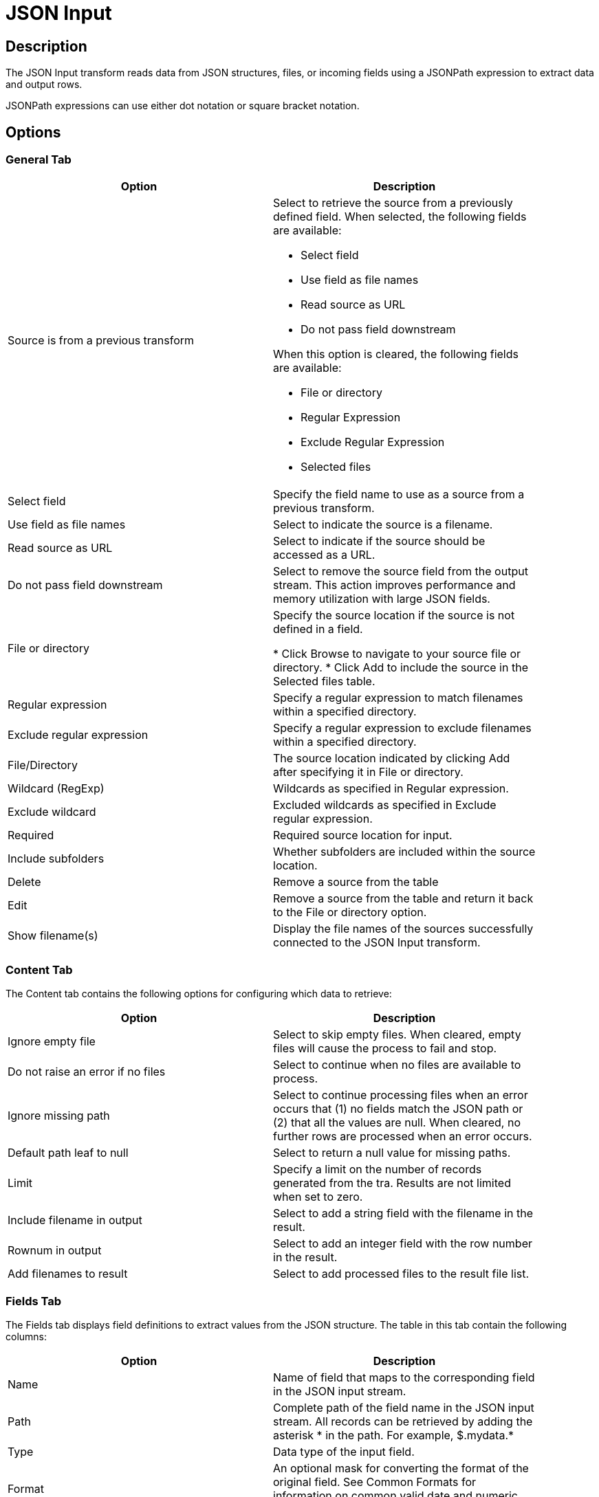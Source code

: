////
Licensed to the Apache Software Foundation (ASF) under one
or more contributor license agreements.  See the NOTICE file
distributed with this work for additional information
regarding copyright ownership.  The ASF licenses this file
to you under the Apache License, Version 2.0 (the
"License"); you may not use this file except in compliance
with the License.  You may obtain a copy of the License at
  http://www.apache.org/licenses/LICENSE-2.0
Unless required by applicable law or agreed to in writing,
software distributed under the License is distributed on an
"AS IS" BASIS, WITHOUT WARRANTIES OR CONDITIONS OF ANY
KIND, either express or implied.  See the License for the
specific language governing permissions and limitations
under the License.
////
:documentationPath: /pipeline/transforms/
:language: en_US
:description: The JSON Input transform reads data from JSON structures, files, or incoming fields using a JSONPath expression to extract data and output rows.

= JSON Input

== Description

The JSON Input transform reads data from JSON structures, files, or incoming fields using a JSONPath expression to extract data and output rows.

JSONPath expressions can use either dot notation or square bracket notation.

== Options

=== General Tab

[width="90%",options="header"]
|===
|Option|Description
|Source is from a previous transform a|Select to retrieve the source from a previously defined field.
When selected, the following fields are available:

* Select field
* Use field as file names
* Read source as URL
* Do not pass field downstream

When this option is cleared, the following fields are available:

* File or directory
* Regular Expression
* Exclude Regular Expression
* Selected files

|Select field|Specify the field name to use as a source from a previous transform.
|Use field as file names|Select to indicate the source is a filename.
|Read source as URL|Select to indicate if the source should be accessed as a URL.
|Do not pass field downstream|Select to remove the source field from the output stream.
This action improves performance and memory utilization with large JSON fields.
|File or directory|Specify the source location if the source is not defined in a field. 

* Click Browse to navigate to your source file or directory.
* Click Add to include the source in the Selected files table.

|Regular expression|Specify a regular expression to match filenames within a specified directory.
|Exclude regular expression|Specify a regular expression to exclude filenames within a specified directory.
|File/Directory|The source location indicated by clicking Add after specifying it in File or directory.
|Wildcard (RegExp)|Wildcards as specified in Regular expression.
|Exclude wildcard|Excluded wildcards as specified in Exclude regular expression.
|Required|Required source location for input.
|Include subfolders|Whether subfolders are included within the source location.
|Delete|Remove a source from the table
|Edit|Remove a source from the table and return it back to the File or directory option.
|Show filename(s)|Display the file names of the sources successfully connected to the JSON Input transform.
|===

=== Content Tab

The Content tab contains the following options for configuring which data to retrieve:

[width="90%",options="header"]
|===
|Option|Description
|Ignore empty file|Select to skip empty files.
When cleared, empty files will cause the process to fail and stop.
|Do not raise an error if no files|Select to continue when no files are available to process.
|Ignore missing path|Select to continue processing files when an error occurs that (1) no fields match the JSON path or (2) that all the values are null.
When cleared, no further rows are processed when an error occurs.
|Default path leaf to null|Select to return a null value for missing paths.
|Limit|Specify a limit on the number of records generated from the tra.
Results are not limited when set to zero.
|Include filename in output|Select to add a string field with the filename in the result.
|Rownum in output|Select to add an integer field with the row number in the result.
|Add filenames to result|Select to add processed files to the result file list.
|===

=== Fields Tab

The Fields tab displays field definitions to extract values from the JSON structure.
The table in this tab contain the following columns:

[width="90%",options="header"]
|===
|Option|Description
|Name|Name of field that maps to the corresponding field in the JSON input stream.
|Path|Complete path of the field name in the JSON input stream.
All records can be retrieved by adding the asterisk * in the path.
For example, $.mydata.*
|Type|Data type of the input field.
|Format|An optional mask for converting the format of the original field.
See Common Formats for information on common valid date and numeric formats you can use in this transform.
|Length|Length of the field.
|Precision|Number of floating point digits for number-type fields.
|Currency|Currency symbol ($ or €, for example).
|Decimal|A decimal point can be a . (5,000.00 for example) or , (5.000,00 for example).
|Group|A grouping can be a , (10,000.00 for example) or . (5.000,00 for example).
|Trim type|The trim method to apply to a string.
|Repeat|The corresponding value from the last row repeated if a row is empty.
|Get fields|Populate the table with fields derived from the source file.
|===

=== Select fields

Click Get Fields in the Fields tab to open the Select Fields window.
Select the checkbox next to each field in your source file that you want include in your output.
All the fields selected in this transform are added to the table.
You can search for a field name by entering the field name in the Search box.

=== Additional output fields tab

The Additional output fields tab contains the following options to specify additional information about the file to process:

[width="90%",options="header"]
|===
|Option|Description
|Short filename field|Specify the field that contains the filename without path information but with an extension.
|Extension field|Specify the field that contains the extension of the filename.
|Path field|Specify the field that contains the path in operating system format.
|Size field|Specify the field that contains the size of the data.
|Is hidden field|Specify the field indicating if the file is hidden or not (Boolean).
|Last modification field|Specify the field indicating the date of the last time the file was modified.
|Uri field|Specify the field that contains the URI.
|Root uri field|Specify the field that contains only the root part of the URI.
|===

== Considerations
Normally, while processing input JSON files, if a field contains null then the whole record will be omitted from the output.

For example if we have a JSON file like this
```json
{
  "id": "123456",
  "testArray": [
    {
      "id": "1654879",
      "Name": null,
      "testArray_inner_one": [
        {
          "id": "15697",
          "Name": "Robert"
        }
      ]
    },
    {
      "id": "888",
      "Name": "Robert222",
      "testArray_inner_two": [
        {
          "id": "4309",
          "Name": null
        }
      ]
    }
  ]
}
```

given the default behavior, the output will be

```
id;ResourceName
123456;Robert222
```

whereas you may prefer it to be

```
id;ResourceName
123456;
123456;Robert222
```

To change Hop's behavior regarding Null values, add a new configuration variable:

```
HOP_JSON_INPUT_INCLUDE_NULLS = Y
```

== Metadata Injection Support

All fields of this transform support metadata injection.
You can use this transform with ETL Metadata Injection to pass metadata to your pipeline at runtime.
